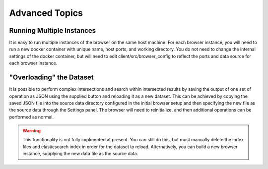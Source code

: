 Advanced Topics
===============

Running Multiple Instances
^^^^^^^^^^^^^^^^^^^^^^^^^^

It is easy to run multiple instances of the browser on the same host machine. For each browser instance, you will need to run a new docker container with unique name, host ports, and working directory. You do not need to change the internal settings of the docker container, but will need to edit client/src/browser_config to reflect the ports and data source for each browser instance.


"Overloading" the Dataset
^^^^^^^^^^^^^^^^^^^^^^^^^

It is possible to perform complex intersections and search within intersected results by saving the output of one set of operation as JSON using the supplied button and reloading it as a new dataset. This can be achieved by copying the saved JSON file into the source data directory configured in the initial browser setup and then specifying the new file as the source data through the Settings panel. The browser will need to reinitialize, and then additional operations can be performed as normal.

.. warning::
   This functionality is not fully implmented at present. You can still do this, but must manually delete the index files and elasticsearch index in order for the dataset to reload. Alternatively, you can build a new browser instance, supplying the new data file as the source data.
